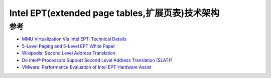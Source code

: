 .. _intel_ept_infra:

==================================================
Intel EPT(extended page tables,扩展页表)技术架构
==================================================

参考
==========

- `MMU Virtualization Via Intel EPT: Technical Details <https://revers.engineering/mmu-ept-technical-details/>`_
- `5-Level Paging and 5-Level EPT White Paper <https://www.intel.com/content/www/us/en/content-details/671442/5-level-paging-and-5-level-ept-white-paper.html>`_
- `Wikipedia: Second Level Address Translation <https://en.wikipedia.org/wiki/Second_Level_Address_Translation>`_
- `Do Intel® Processors Support Second Level Address Translation (SLAT)? <https://www.intel.com/content/www/us/en/support/articles/000034303/processors.html>`_
- `VMware: Performance Evaluation of Intel EPT Hardware Assist <https://www.vmware.com/pdf/Perf_ESX_Intel-EPT-eval.pdf>`_
